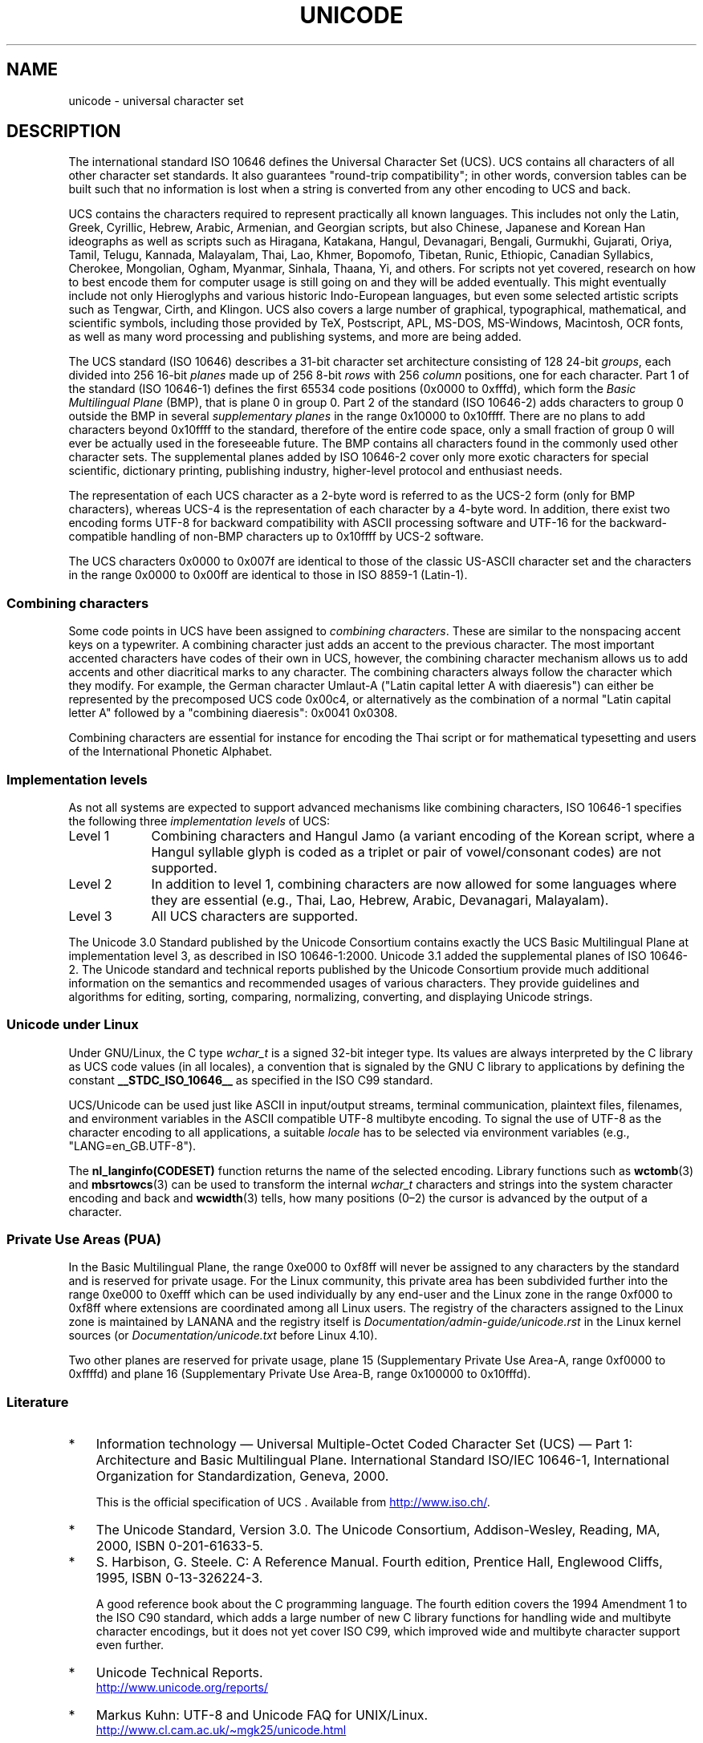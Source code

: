 .\" Copyright (C) Markus Kuhn, 1995, 2001
.\"
.\" %%%LICENSE_START(GPLv2+_DOC_FULL)
.\" This is free documentation; you can redistribute it and/or
.\" modify it under the terms of the GNU General Public License as
.\" published by the Free Software Foundation; either version 2 of
.\" the License, or (at your option) any later version.
.\"
.\" The GNU General Public License's references to "object code"
.\" and "executables" are to be interpreted as the output of any
.\" document formatting or typesetting system, including
.\" intermediate and printed output.
.\"
.\" This manual is distributed in the hope that it will be useful,
.\" but WITHOUT ANY WARRANTY; without even the implied warranty of
.\" MERCHANTABILITY or FITNESS FOR A PARTICULAR PURPOSE.  See the
.\" GNU General Public License for more details.
.\"
.\" You should have received a copy of the GNU General Public
.\" License along with this manual; if not, see
.\" <http://www.gnu.org/licenses/>.
.\" %%%LICENSE_END
.\"
.\" 1995-11-26  Markus Kuhn <mskuhn@cip.informatik.uni-erlangen.de>
.\"      First version written
.\" 2001-05-11  Markus Kuhn <mgk25@cl.cam.ac.uk>
.\"      Update
.\"
.TH UNICODE 7 2020-08-13 "GNU" "Linux Programmer's Manual"
.SH NAME
unicode \- universal character set
.SH DESCRIPTION
The international standard ISO 10646 defines the
Universal Character Set (UCS).
UCS contains all characters of all other character set standards.
It also guarantees "round-trip compatibility";
in other words,
conversion tables can be built such that no information is lost
when a string is converted from any other encoding to UCS and back.
.PP
UCS contains the characters required to represent practically all
known languages.
This includes not only the Latin, Greek, Cyrillic,
Hebrew, Arabic, Armenian, and Georgian scripts, but also Chinese,
Japanese and Korean Han ideographs as well as scripts such as
Hiragana, Katakana, Hangul, Devanagari, Bengali, Gurmukhi, Gujarati,
Oriya, Tamil, Telugu, Kannada, Malayalam, Thai, Lao, Khmer, Bopomofo,
Tibetan, Runic, Ethiopic, Canadian Syllabics, Cherokee, Mongolian,
Ogham, Myanmar, Sinhala, Thaana, Yi, and others.
For scripts not yet
covered, research on how to best encode them for computer usage is
still going on and they will be added eventually.
This might
eventually include not only Hieroglyphs and various historic
Indo-European languages, but even some selected artistic scripts such
as Tengwar, Cirth, and Klingon.
UCS also covers a large number of
graphical, typographical, mathematical, and scientific symbols,
including those provided by TeX, Postscript, APL, MS-DOS, MS-Windows,
Macintosh, OCR fonts, as well as many word processing and publishing
systems, and more are being added.
.PP
The UCS standard (ISO 10646) describes a
31-bit character set architecture
consisting of 128 24-bit
.IR groups ,
each divided into 256 16-bit
.I planes
made up of 256 8-bit
.I rows
with 256
.I column
positions, one for each character.
Part 1 of the standard (ISO 10646-1)
defines the first 65534 code positions (0x0000 to 0xfffd), which form
the
.IR "Basic Multilingual Plane"
(BMP), that is plane 0 in group 0.
Part 2 of the standard (ISO 10646-2)
adds characters to group 0 outside the BMP in several
.I "supplementary planes"
in the range 0x10000 to 0x10ffff.
There are no plans to add characters
beyond 0x10ffff to the standard, therefore of the entire code space,
only a small fraction of group 0 will ever be actually used in the
foreseeable future.
The BMP contains all characters found in the
commonly used other character sets.
The supplemental planes added by
ISO 10646-2 cover only more exotic characters for special scientific,
dictionary printing, publishing industry, higher-level protocol and
enthusiast needs.
.PP
The representation of each UCS character as a 2-byte word is referred
to as the UCS-2 form (only for BMP characters),
whereas UCS-4 is the representation of each character by a 4-byte word.
In addition, there exist two encoding forms UTF-8
for backward compatibility with ASCII processing software and UTF-16
for the backward-compatible handling of non-BMP characters up to
0x10ffff by UCS-2 software.
.PP
The UCS characters 0x0000 to 0x007f are identical to those of the
classic US-ASCII
character set and the characters in the range 0x0000 to 0x00ff
are identical to those in
ISO 8859-1 (Latin-1).
.SS Combining characters
Some code points in UCS
have been assigned to
.IR "combining characters" .
These are similar to the nonspacing accent keys on a typewriter.
A combining character just adds an accent to the previous character.
The most important accented characters have codes of their own in UCS,
however, the combining character mechanism allows us to add accents
and other diacritical marks to any character.
The combining characters
always follow the character which they modify.
For example, the German
character Umlaut-A ("Latin capital letter A with diaeresis") can
either be represented by the precomposed UCS code 0x00c4, or
alternatively as the combination of a normal "Latin capital letter A"
followed by a "combining diaeresis": 0x0041 0x0308.
.PP
Combining characters are essential for instance for encoding the Thai
script or for mathematical typesetting and users of the International
Phonetic Alphabet.
.SS Implementation levels
As not all systems are expected to support advanced mechanisms like
combining characters, ISO 10646-1 specifies the following three
.I implementation levels
of UCS:
.TP 0.9i
Level 1
Combining characters and Hangul Jamo
(a variant encoding of the Korean script, where a Hangul syllable
glyph is coded as a triplet or pair of vowel/consonant codes) are not
supported.
.TP
Level 2
In addition to level 1, combining characters are now allowed for some
languages where they are essential (e.g., Thai, Lao, Hebrew,
Arabic, Devanagari, Malayalam).
.TP
Level 3
All UCS characters are supported.
.PP
The Unicode 3.0 Standard
published by the Unicode Consortium
contains exactly the UCS Basic Multilingual Plane
at implementation level 3, as described in ISO 10646-1:2000.
Unicode 3.1 added the supplemental planes of ISO 10646-2.
The Unicode standard and
technical reports published by the Unicode Consortium provide much
additional information on the semantics and recommended usages of
various characters.
They provide guidelines and algorithms for
editing, sorting, comparing, normalizing, converting, and displaying
Unicode strings.
.SS Unicode under Linux
Under GNU/Linux, the C type
.I wchar_t
is a signed 32-bit integer type.
Its values are always interpreted
by the C library as UCS
code values (in all locales), a convention that is signaled by the GNU
C library to applications by defining the constant
.B __STDC_ISO_10646__
as specified in the ISO C99 standard.
.PP
UCS/Unicode can be used just like ASCII in input/output streams,
terminal communication, plaintext files, filenames, and environment
variables in the ASCII compatible UTF-8 multibyte encoding.
To signal the use of UTF-8 as the character
encoding to all applications, a suitable
.I locale
has to be selected via environment variables (e.g.,
"LANG=en_GB.UTF-8").
.PP
The
.B nl_langinfo(CODESET)
function returns the name of the selected encoding.
Library functions such as
.BR wctomb (3)
and
.BR mbsrtowcs (3)
can be used to transform the internal
.I wchar_t
characters and strings into the system character encoding and back
and
.BR wcwidth (3)
tells, how many positions (0\(en2) the cursor is advanced by the
output of a character.
.PP
.SS Private Use Areas (PUA)
In the Basic Multilingual Plane,
the range 0xe000 to 0xf8ff will never be assigned to any characters by
the standard and is reserved for private usage.
For the Linux
community, this private area has been subdivided further into the
range 0xe000 to 0xefff which can be used individually by any end-user
and the Linux zone in the range 0xf000 to 0xf8ff where extensions are
coordinated among all Linux users.
The registry of the characters
assigned to the Linux zone is maintained by LANANA and the registry
itself is
.I Documentation/admin\-guide/unicode.rst
in the Linux kernel sources
.\" commit 9d85025b0418163fae079c9ba8f8445212de8568
(or
.I Documentation/unicode.txt
before Linux 4.10).
.PP
Two other planes are reserved for private usage, plane 15
(Supplementary Private Use Area-A, range 0xf0000 to 0xffffd)
and plane 16 (Supplementary Private Use Area-B, range
0x100000 to 0x10fffd).
.SS Literature
.IP * 3
Information technology \(em Universal Multiple-Octet Coded Character
Set (UCS) \(em Part 1: Architecture and Basic Multilingual Plane.
International Standard ISO/IEC 10646-1, International Organization
for Standardization, Geneva, 2000.
.IP
This is the official specification of UCS .
Available from
.UR http://www.iso.ch/
.UE .
.IP *
The Unicode Standard, Version 3.0.
The Unicode Consortium, Addison-Wesley,
Reading, MA, 2000, ISBN 0-201-61633-5.
.IP *
S.\& Harbison, G.\& Steele. C: A Reference Manual. Fourth edition,
Prentice Hall, Englewood Cliffs, 1995, ISBN 0-13-326224-3.
.IP
A good reference book about the C programming language.
The fourth
edition covers the 1994 Amendment 1 to the ISO C90 standard, which
adds a large number of new C library functions for handling wide and
multibyte character encodings, but it does not yet cover ISO C99,
which improved wide and multibyte character support even further.
.IP *
Unicode Technical Reports.
.RS
.UR http://www.unicode.org\:/reports/
.UE
.RE
.IP *
Markus Kuhn: UTF-8 and Unicode FAQ for UNIX/Linux.
.RS
.UR http://www.cl.cam.ac.uk\:/\(timgk25\:/unicode.html
.UE
.RE
.IP *
Bruno Haible: Unicode HOWTO.
.RS
.UR http://www.tldp.org\:/HOWTO\:/Unicode\-HOWTO.html
.UE
.RE
.\" .SH AUTHOR
.\" Markus Kuhn <mgk25@cl.cam.ac.uk>
.SH SEE ALSO
.BR locale (1),
.BR setlocale (3),
.BR charsets (7),
.BR utf\-8 (7)
.SH COLOPHON
This page is part of release 5.09 of the Linux
.I man-pages
project.
A description of the project,
information about reporting bugs,
and the latest version of this page,
can be found at
\%https://www.kernel.org/doc/man\-pages/.
